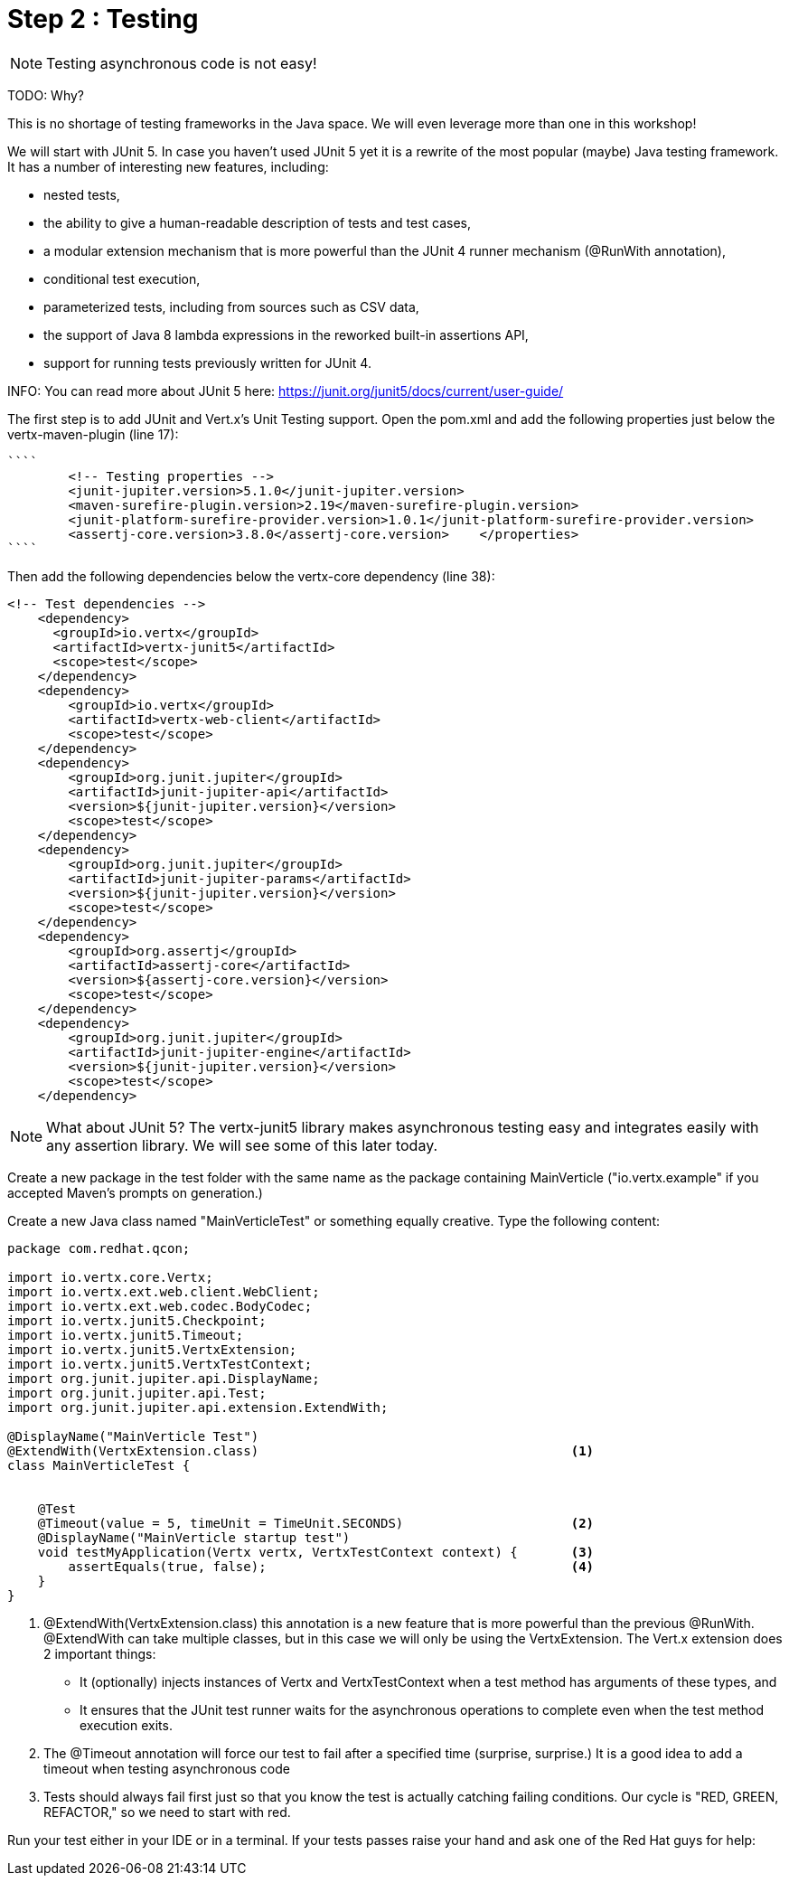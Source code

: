 = Step 2 : Testing

NOTE: Testing asynchronous code is not easy!

TODO: Why?

This is no shortage of testing frameworks in the Java space.  We will even leverage more than one in this workshop!

We will start with JUnit 5.  In case you haven't used JUnit 5 yet it is a rewrite of the most popular (maybe) Java testing framework.  It has a number of interesting new features, including:

* nested tests,
* the ability to give a human-readable description of tests and test cases,
* a modular extension mechanism that is more powerful than the JUnit 4 runner mechanism (@RunWith annotation),
* conditional test execution,
* parameterized tests, including from sources such as CSV data,
* the support of Java 8 lambda expressions in the reworked built-in assertions API,
* support for running tests previously written for JUnit 4.

INFO: You can read more about JUnit 5 here: https://junit.org/junit5/docs/current/user-guide/

The first step is to add JUnit and Vert.x's Unit Testing support.  Open the pom.xml and add the following properties just below the vertx-maven-plugin (line 17):

[source]
````
        <!-- Testing properties -->
        <junit-jupiter.version>5.1.0</junit-jupiter.version>
        <maven-surefire-plugin.version>2.19</maven-surefire-plugin.version>
        <junit-platform-surefire-provider.version>1.0.1</junit-platform-surefire-provider.version>
        <assertj-core.version>3.8.0</assertj-core.version>    </properties>
````

Then add the following dependencies below the vertx-core dependency (line 38):

[source,xml]
```
<!-- Test dependencies -->
    <dependency>
      <groupId>io.vertx</groupId>
      <artifactId>vertx-junit5</artifactId>
      <scope>test</scope>
    </dependency>
    <dependency>
        <groupId>io.vertx</groupId>
        <artifactId>vertx-web-client</artifactId>
        <scope>test</scope>
    </dependency>
    <dependency>
        <groupId>org.junit.jupiter</groupId>
        <artifactId>junit-jupiter-api</artifactId>
        <version>${junit-jupiter.version}</version>
        <scope>test</scope>
    </dependency>
    <dependency>
        <groupId>org.junit.jupiter</groupId>
        <artifactId>junit-jupiter-params</artifactId>
        <version>${junit-jupiter.version}</version>
        <scope>test</scope>
    </dependency>
    <dependency>
        <groupId>org.assertj</groupId>
        <artifactId>assertj-core</artifactId>
        <version>${assertj-core.version}</version>
        <scope>test</scope>
    </dependency>
    <dependency>
        <groupId>org.junit.jupiter</groupId>
        <artifactId>junit-jupiter-engine</artifactId>
        <version>${junit-jupiter.version}</version>
        <scope>test</scope>
    </dependency>
```

NOTE: What about JUnit 5?  The vertx-junit5 library makes asynchronous testing easy and integrates easily with any assertion library.  We will see some of this later today.

Create a new package in the test folder with the same name as the package containing MainVerticle ("io.vertx.example" if you accepted Maven's prompts on generation.)

Create a new Java class named "MainVerticleTest" or something equally creative.  Type the following content:

[source, java]
```
package com.redhat.qcon;

import io.vertx.core.Vertx;
import io.vertx.ext.web.client.WebClient;
import io.vertx.ext.web.codec.BodyCodec;
import io.vertx.junit5.Checkpoint;
import io.vertx.junit5.Timeout;
import io.vertx.junit5.VertxExtension;
import io.vertx.junit5.VertxTestContext;
import org.junit.jupiter.api.DisplayName;
import org.junit.jupiter.api.Test;
import org.junit.jupiter.api.extension.ExtendWith;

@DisplayName("MainVerticle Test")
@ExtendWith(VertxExtension.class)                                         <1>
class MainVerticleTest {


    @Test
    @Timeout(value = 5, timeUnit = TimeUnit.SECONDS)                      <2>
    @DisplayName("MainVerticle startup test")
    void testMyApplication(Vertx vertx, VertxTestContext context) {       <3>
        assertEquals(true, false);                                        <4>
    }
}
```

. @ExtendWith(VertxExtension.class) this annotation is a new feature that is more powerful than the previous @RunWith.  @ExtendWith can take multiple classes, but in this case we will only be using the VertxExtension.
The Vert.x extension does 2 important things:
* It (optionally) injects instances of Vertx and VertxTestContext when a test method has arguments of these types, and
* It ensures that the JUnit test runner waits for the asynchronous operations to complete even when the test method execution exits.
. The @Timeout annotation will force our test to fail after a specified time (surprise, surprise.)  It is a good idea to add a timeout when testing asynchronous code
. Tests should always fail first just so that you know the test is actually catching failing conditions.  Our cycle is "RED, GREEN, REFACTOR," so we need to start with red.

Run your test either in your IDE or in a terminal.  If your tests passes raise your hand and ask one of the Red Hat guys for help:

